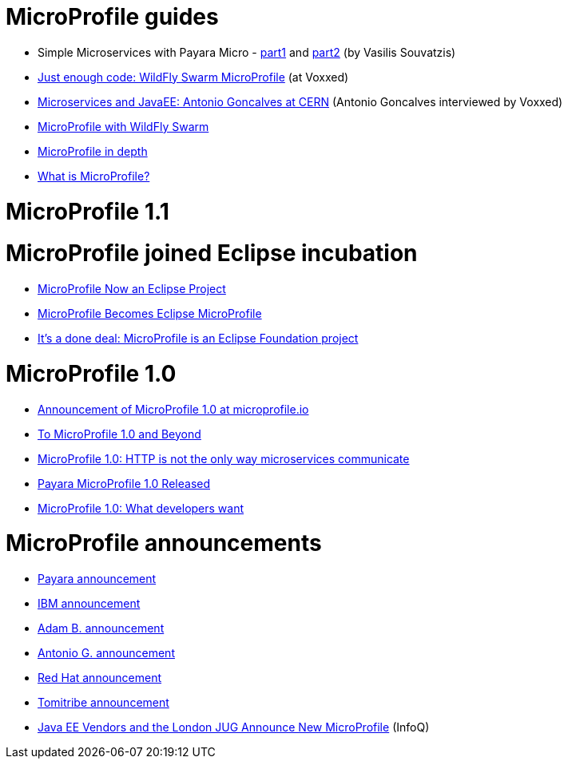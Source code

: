 # MicroProfile guides

 * Simple Microservices with Payara Micro  - https://vasouv.wordpress.com/2016/10/04/participating-in-netbeans-8-2-netcat/[part1] and https://vasouv.wordpress.com/2016/11/16/simple-microservices-with-payara-micro-pt-2-complete-example/[part2] (by Vasilis Souvatzis)
 * https://www.voxxed.com/blog/2017/01/just-enough-code-wildfly-swarm/[Just enough code: WildFly Swarm MicroProfile] (at Voxxed)
 * https://www.voxxed.com/blog/2017/01/microservices-and-javaee-at-cern/[Microservices and JavaEE: Antonio Goncalves at CERN] (Antonio Goncalves interviewed by Voxxed)
 * http://wildfly-swarm.io/posts/microprofile-with-wildfly-swarm/[MicroProfile with WildFly Swarm]
 * https://www.voxxed.com/blog/2016/09/microprofile-in-depth/[MicroProfile in depth]
 * https://developer.ibm.com/wasdev/blog/2016/10/26/what-is-microprofile/[What is MicroProfile?]
 
# MicroProfile 1.1

# MicroProfile joined Eclipse incubation

 * https://adtmag.com/articles/2016/12/23/microprofile-an-eclipse-project.aspx[MicroProfile Now an Eclipse Project]
 * https://www.infoq.com/news/2017/02/microprofile-eclipse-foundation[MicroProfile Becomes Eclipse MicroProfile]
 * https://jaxenter.com/microprofile-is-an-eclipse-foundation-project-130884.html[It’s a done deal: MicroProfile is an Eclipse Foundation project]

# MicroProfile 1.0

 * http://microprofile.io/blog/2016/09/microprofile-at-javaone[Announcement of MicroProfile 1.0 at microprofile.io]
 * https://developer.jboss.org/blogs/mark.little/2016/09/17/to-microprofile-10-and-beyond[To MicroProfile 1.0 and Beyond]
 * https://jaxenter.com/microprofile-1-0-http-not-way-microservices-communicate-129221.html[MicroProfile 1.0: HTTP is not the only way microservices communicate]
 * http://blog.payara.fish/payara-micro-profile-1.0-released[Payara MicroProfile 1.0 Released]
 * https://www.voxxed.com/blog/2016/09/microprofile-1-0-developers-want/[MicroProfile 1.0: What developers want]
 
# MicroProfile announcements

 * http://blog.payara.fish/payara-red-hat-ibm-tomitribe-ljc-collaborate-to-bring-microservices-to-enterprise-java[Payara announcement]
 * https://developer.ibm.com/wasdev/blog/2016/06/27/microprofile-announce/[IBM announcement]
 * http://www.adam-bien.com/roller/abien/entry/the_enterprise_java_future_is[Adam B. announcement]
 * https://antoniogoncalves.org/2016/06/27/micro-profile-in-enterprise-java-announced/[Antonio G. announcement]
 * http://middlewareblog.redhat.com/2016/06/27/microprofile-collaborating-to-bring-microservices-to-enterprise-java/[Red Hat announcement]
 * http://www.tomitribe.com/blog/2016/06/microprofile/[Tomitribe announcement]
 * https://www.infoq.com/news/2016/07/java-ee-microprofile[Java EE Vendors and the London JUG Announce New MicroProfile] (InfoQ)
 
